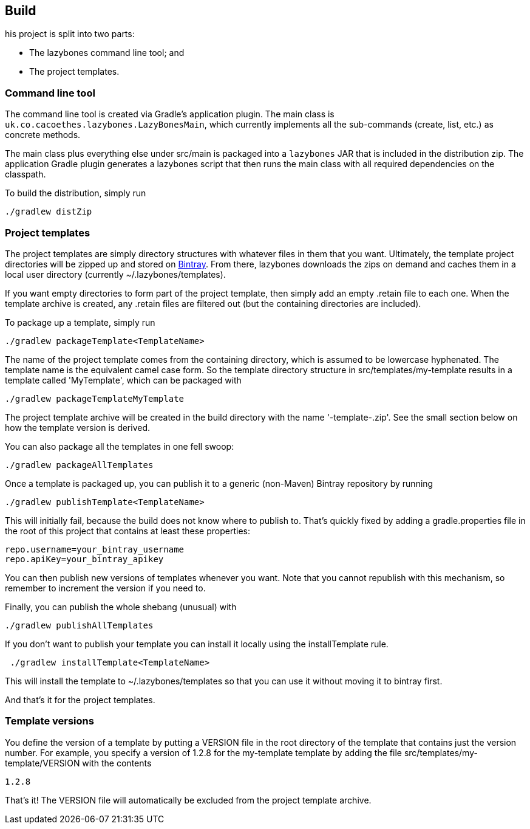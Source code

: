 == Build

his project is split into two parts:

* The lazybones command line tool; and
* The project templates.

=== Command line tool

The command line tool is created via Gradle's application plugin. The
main class is `uk.co.cacoethes.lazybones.LazyBonesMain`, which currently
implements all the sub-commands (create, list, etc.) as concrete
methods.

The main class plus everything else under src/main is packaged into a
`lazybones` JAR that is included in the distribution zip. The
application Gradle plugin generates a lazybones script that then runs
the main class with all required dependencies on the classpath.

To build the distribution, simply run

[source,shell]
----
./gradlew distZip
----

=== Project templates

The project templates are simply directory structures with whatever
files in them that you want. Ultimately, the template project
directories will be zipped up and stored on
https://bintray.com/repo/browse/pledbrook/lazybones-templates[Bintray]. From
there, lazybones downloads the zips on demand and caches them in a
local user directory (currently ~/.lazybones/templates).

If you want empty directories to form part of the project template,
then simply add an empty .retain file to each one. When the template
archive is created, any .retain files are filtered out (but the
containing directories are included).

To package up a template, simply run

[source,shell]
----
./gradlew packageTemplate<TemplateName>
----

The name of the project template comes from the containing directory,
which is assumed to be lowercase hyphenated. The template name is the
equivalent camel case form. So the template directory structure in
src/templates/my-template results in a template called 'MyTemplate',
which can be packaged with

[source,shell]
----
./gradlew packageTemplateMyTemplate
----

The project template archive will be created in the build directory
with the name '-template-.zip'. See the small section below on how the
template version is derived.

You can also package all the templates in one fell swoop:

[source,shell]
----
./gradlew packageAllTemplates
----

Once a template is packaged up, you can publish it to a generic (non-Maven) Bintray repository by running

[source,shell]
----
./gradlew publishTemplate<TemplateName>
----

This will initially fail, because the build does not know where to
publish to. That's quickly fixed by adding a gradle.properties file in
the root of this project that contains at least these properties:

[source,shell]
----
repo.username=your_bintray_username
repo.apiKey=your_bintray_apikey
----

You can then publish new versions of templates whenever you want. Note
that you cannot republish with this mechanism, so remember to
increment the version if you need to.

Finally, you can publish the whole shebang (unusual) with

[source,shell]
----
./gradlew publishAllTemplates
----

If you don't want to publish your template you can install it locally
using the installTemplate rule.

[source,shell]
----
 ./gradlew installTemplate<TemplateName>
----

This will install the template to ~/.lazybones/templates so that you
can use it without moving it to bintray first.

And that's it for the project templates.

=== Template versions

You define the version of a template by putting a VERSION file in the
root directory of the template that contains just the version
number. For example, you specify a version of 1.2.8 for the
my-template template by adding the file
src/templates/my-template/VERSION with the contents

[source,shell]
----
1.2.8
----

That's it! The VERSION file will automatically be excluded from the
project template archive.